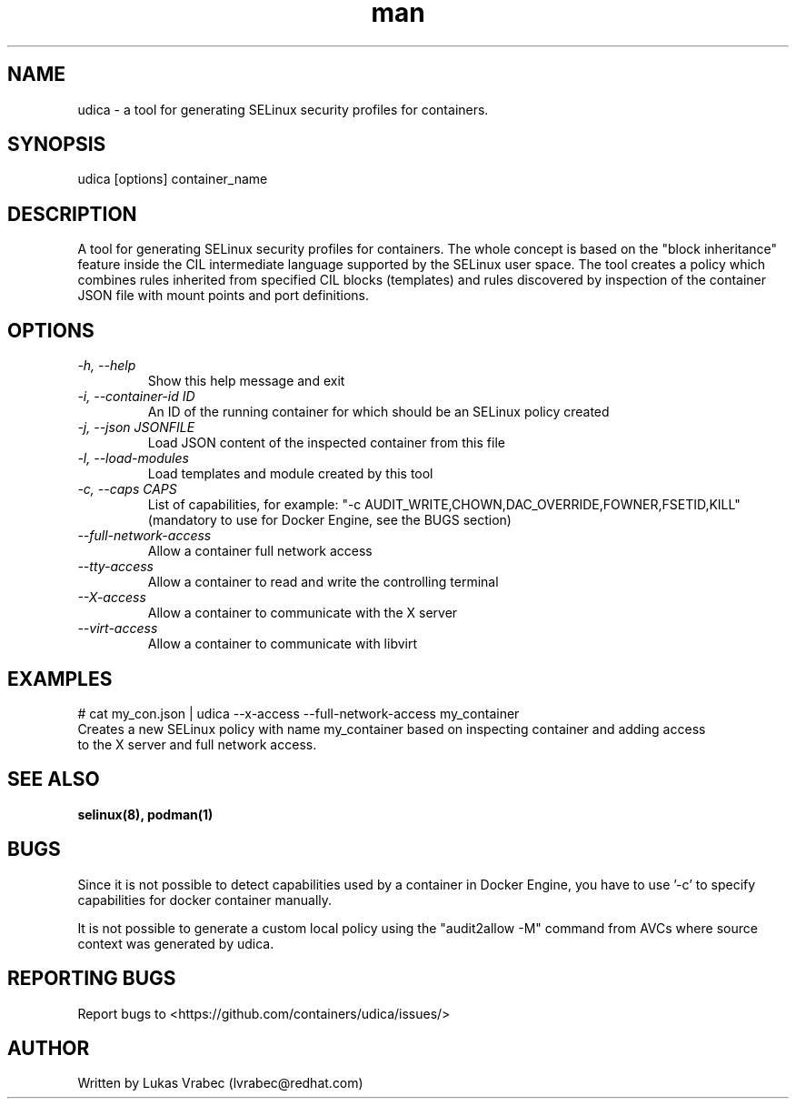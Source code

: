.\" Copyright (C) 2018 Lukas Vrabec, <lvrabec@redhat.com>
.\"
.\" This program is free software: you can redistribute it and/or modify
.\" it under the terms of the GNU General Public License as published by
.\" the Free Software Foundation, either version 3 of the License, or
.\" (at your option) any later version.
.\"
.\" This program is distributed in the hope that it will be useful,
.\" but WITHOUT ANY WARRANTY; without even the implied warranty of
.\" MERCHANTABILITY or FITNESS FOR A PARTICULAR PURPOSE.  See the
.\" GNU General Public License for more details.
.\"
.\" You should have received a copy of the GNU General Public License
.\" along with this program.  If not, see <https://www.gnu.org/licenses/>.

.\" A man page for udica.
.\" Contact lvrabec@redhat.com to report errors or typos.
.TH man 8 "17 February 2019" "1.1" "udica man page"

.SH NAME
udica \- a tool for generating SELinux security profiles for containers.

.SH SYNOPSIS
udica [options] container_name

.SH DESCRIPTION
A tool for generating SELinux security profiles for containers. The whole concept is based on the "block inheritance" feature inside the CIL intermediate language supported by the SELinux user space. The tool creates a policy which combines rules inherited from specified CIL blocks (templates) and rules discovered by inspection of the container JSON file with mount points and port definitions.

.SH OPTIONS
.TP
.I  \-h, \-\-help
Show this help message and exit

.TP
.I   \-i, \-\-container\-id ID
An ID of the running container for which should be an SELinux policy created

.TP
.I   \-j, \-\-json JSONFILE
Load JSON content of the inspected container from this file

.TP
.I   \-l, \-\-load\-modules
Load templates and module created by this tool

.TP
.I  \-c, \-\-caps CAPS
List of capabilities, for example: "\-c AUDIT\_WRITE,CHOWN,DAC\_OVERRIDE,FOWNER,FSETID,KILL"
(mandatory to use for Docker Engine, see the BUGS section)

.TP
.I   \-\-full\-network\-access
Allow a container full network access

.TP
.I   \-\-tty\-access
Allow a container to read and write the controlling terminal

.TP
.I   \-\-X\-access
Allow a container to communicate with the X server

.TP
.I   \-\-virt\-access
Allow a container to communicate with libvirt

.SH EXAMPLES
.nf
# cat my_con.json | udica \-\-x\-access \-\-full\-network\-access my_container
Creates a new SELinux policy with name my_container based on inspecting container and adding access
to the X server and full network access.

.SH SEE ALSO
.BR selinux(8),
.BR podman(1)

.SH BUGS
Since it is not possible to detect capabilities used by a container in Docker Engine,
you have to use '-c' to specify capabilities for docker container manually.

It is not possible to generate a custom local policy using the "audit2allow -M" command from AVCs where source context was generated by udica.

.SH REPORTING BUGS
Report bugs to <https://github.com/containers/udica/issues/>

.SH AUTHOR
Written by Lukas Vrabec (lvrabec@redhat.com)
